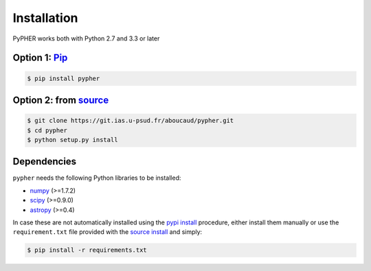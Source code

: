 .. _installation:

============
Installation
============

PyPHER works both with Python 2.7 and 3.3 or later

.. _`pypi install`:

Option 1: `Pip`_
================

.. code:: bash

    $ pip install pypher

.. _`source install`:

Option 2: from source_
======================

.. code:: bash

    $ git clone https://git.ias.u-psud.fr/aboucaud/pypher.git
    $ cd pypher
    $ python setup.py install

Dependencies
============

``pypher`` needs the following Python libraries to be installed:

* numpy_ (>=1.7.2)
* scipy_ (>=0.9.0)
* astropy_ (>=0.4)

In case these are not automatically installed using the `pypi install`_
procedure, either install them manually or use the ``requirement.txt`` file provided with the `source install`_ and simply:

.. code:: bash

    $ pip install -r requirements.txt

.. _Pip: https://pypi.python.org/pypi/pypher
.. _source: https://git.ias.u-psud.fr/aboucaud/pypher/
.. _numpy: http://www.numpy.org/
.. _scipy: http://www.scipy.org/
.. _astropy: http://www.astropy.org/
